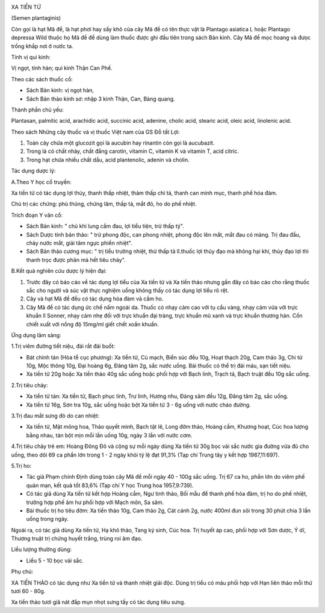 |image0|

XA TIỀN TỬ

(Semen plantaginis)

Còn gọi là hạt Mã đề, là hạt phơi hay sấy khô của cây Mã đề có tên thực
vật là Plantago asiatica L hoặc Plantago depressa Wild thuộc họ Mã đề để
dùng làm thuốc được ghi đầu tiên trong sách Bản kinh. Cây Mã đề mọc
hoang và đưọc trồng khắp nơi ở nước ta.

Tính vị qui kinh:

Vị ngọt, tính hàn; qui kinh Thận Can Phế.

Theo các sách thuốc cổ:

-  Sách Bản kinh: vị ngọt hàn,
-  Sách Bản thảo kinh sơ: nhập 3 kinh Thận, Can, Bàng quang.

Thành phần chủ yếu:

Plantasan, palmitic acid, arachidic acid, succinic acid, adenine, cholic
acid, stearic acid, oleic acid, linolenic acid.

Theo sách Những cây thuốc và vị thuốc Việt nam của GS Đỗ tất Lợi:

#. Toàn cây chứa một glucozit gọi là aucubin hay rinantin còn gọi là
   aucubazit.
#. Trong lá có chất nhày, chất đắng carotin, vitamin C, vitamin K và
   vitamin T, acid citric.
#. Trong hạt chứa nhiều chất dầu, acid plantenolic, adenin và cholin.

Tác dụng dược lý:

A.Theo Y học cổ truyền:

Xa tiền tử có tác dụng lợi thủy, thanh thấp nhiệt, thảm thấp chỉ tả,
thanh can minh mục, thanh phế hóa đàm.

Chủ trị các chứng: phù thũng, chứng lâm, thấp tả, mắt đỏ, ho do phế
nhiệt.

Trích đoạn Y văn cổ:

-  Sách Bản kinh: " chủ khí lung cầm đau, lợi tiểu tiện, trừ thấp tý".
-  Sách Dược tính bản thảo: " trừ phong độc, can phong nhiệt, phong độc
   lên mắt, mắt đau có màng. Trị đau đầu, chảy nước mắt, giải tâm ngực
   phiền nhiệt".
-  Sách Bản thảo cương mục: " trị tiểu trường nhiệt, thử thấp tả
   lî.thuốc lợi thủy đạo mà không hại khí, thủy đạo lợi thì thanh trọc
   được phân mà hết tiêu chảy".

B.Kết quả nghiên cứu dược lý hiện đại:

#. Trước đây có báo cáo về tác dụng lợi tiểu của Xa tiền tử và Xa tiền
   thảo nhưng gần đây có báo cáo cho rằng thuốc sắc cho người và súc vật
   thực nghiệm uống không thấy có tác dụng lợi tiểu rõ rệt.
#. Cây và hạt Mã đề đều có tác dụng hóa đàm và cầm ho.
#. Cây Mã đề có tác dụng ức chế nấm ngoài da. Thuốc có nhạy cảm cao với
   tụ cầu vàng, nhạy cảm vừa với trực khuẩn lî Sonner, nhạy cảm nhẹ đối
   với trực khuẩn đại tràng, trực khuẩn mũ xanh và trực khuẩn thương
   hàn. Cồn chiết xuất với nồng độ 15mg/ml giết chết xoắn khuẩn.

Ứng dụng lâm sàng:

1.Trị viêm đường tiết niệu, đái rắt đái buốt:

-  Bát chính tán (Hòa tễ cục phương): Xa tiền tử, Cù mạch, Biển súc đều
   10g, Hoạt thạch 20g, Cam thảo 3g, Chi tử 10g, Mộc thông 10g, Đại
   hoàng 6g, Đăng tâm 2g, sắc nước uống. Bài thuốc có thể trị đái máu,
   sạn tiết niệu.
-  Xa tiền tử 20g hoặc Xa tiền thảo 40g sắc uống hoặc phối hợp với Bạch
   linh, Trạch tả, Bạch truật đều 10g sắc uống.

2.Trị tiêu chảy:

-  Xa tiền tử tán: Xa tiền tử, Bạch phục linh, Trư linh, Hương nhu, Đảng
   sâm đều 12g, Đăng tâm 2g, sắc uống.
-  Xa tiền tử 16g, Sơn tra 10g, sắc uống hoặc bột Xa tiền tử 3 - 6g uống
   với nước cháo đường.

3.Trị đau mắt sưng đỏ do can nhiệt:

-  Xa tiền tử, Mật mông hoa, Thảo quyết minh, Bạch tật lê, Long đởm
   thảo, Hoàng cầm, Khương hoạt, Cúc hoa lượng bằng nhau, tán bột mịn
   mỗi lần uống 10g, ngày 3 lần với nước cơm.

4.Trị tiêu chảy trẻ em: Hoàng Đông Đô và cộng sự mỗi ngày dùng Xa tiền
tử 30g bọc vải sắc nước gia đường vừa đủ cho uống, theo dõi 69 ca phần
lớn trong 1 - 2 ngày khỏi tỷ lệ đạt 91,3% (Tạp chí Trung tây y kết hợp
1987,11:697).

5.Trị ho:

-  Tác giả Phạm chính Định dùng toàn cây Mã đề mỗi ngày 40 - 100g sắc
   uống. Trị 67 ca ho, phần lớn do viêm phế quản mạn, kết quả tốt 83,6%
   (Tạp chí Y học Trung hoa 1957,9:739).
-  Có tác giả dùng Xa tiền tử kết hợp Hoàng cầm, Ngư tinh thảo, Bối mẫu
   để thanh phế hóa đàm, trị ho do phế nhiệt, trường hợp phế âm hư phối
   hợp với Mạch môn, Sa sâm.
-  Bài thuốc trị ho tiêu đờm: Xa tiền thảo 10g, Cam thảo 2g, Cát cánh
   2g, nước 400ml đun sôi trong 30 phút chia 3 lần uống trong ngày.

Ngoài ra, có tác giả dùng Xa tiền tử, Hạ khô thảo, Tang ký sinh, Cúc
hoa. Trị huyết áp cao, phối hợp với Sơn dược, Ý dĩ, Thương truật trị
chứng huyết trắng, trùng roi âm đạo.

Liều lượng thường dùng:

-  Liều 5 - 10 bọc vải sắc.

Phụ chú:

XA TIỀN THẢO có tác dụng như Xa tiền tử và thanh nhiệt giải độc. Dùng
trị tiểu có máu phối hợp với Hạn liên thảo mỗi thứ tươi 60 - 80g.

Xa tiền thảo tươi giã nát đắp mụn nhọt sưng tấy có tác dụng tiêu sưng.

.. |image0| image:: XATIENTU.JPG
   :width: 50px
   :height: 50px
   :target: XATIENTU_.HTM

